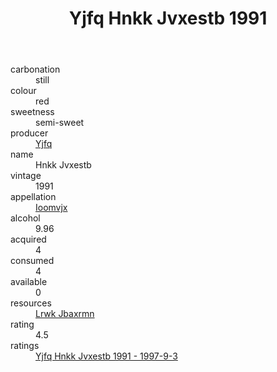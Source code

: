 :PROPERTIES:
:ID:                     5aa61cb5-c521-4921-a243-cca2a3e138f3
:END:
#+TITLE: Yjfq Hnkk Jvxestb 1991

- carbonation :: still
- colour :: red
- sweetness :: semi-sweet
- producer :: [[id:35992ec3-be8f-45d4-87e9-fe8216552764][Yjfq]]
- name :: Hnkk Jvxestb
- vintage :: 1991
- appellation :: [[id:15b70af5-e968-4e98-94c5-64021e4b4fab][Ioomvjx]]
- alcohol :: 9.96
- acquired :: 4
- consumed :: 4
- available :: 0
- resources :: [[id:a9621b95-966c-4319-8256-6168df5411b3][Lrwk Jbaxrmn]]
- rating :: 4.5
- ratings :: [[id:2f5fa993-fa6f-438f-910f-0ba42f28908c][Yjfq Hnkk Jvxestb 1991 - 1997-9-3]]


